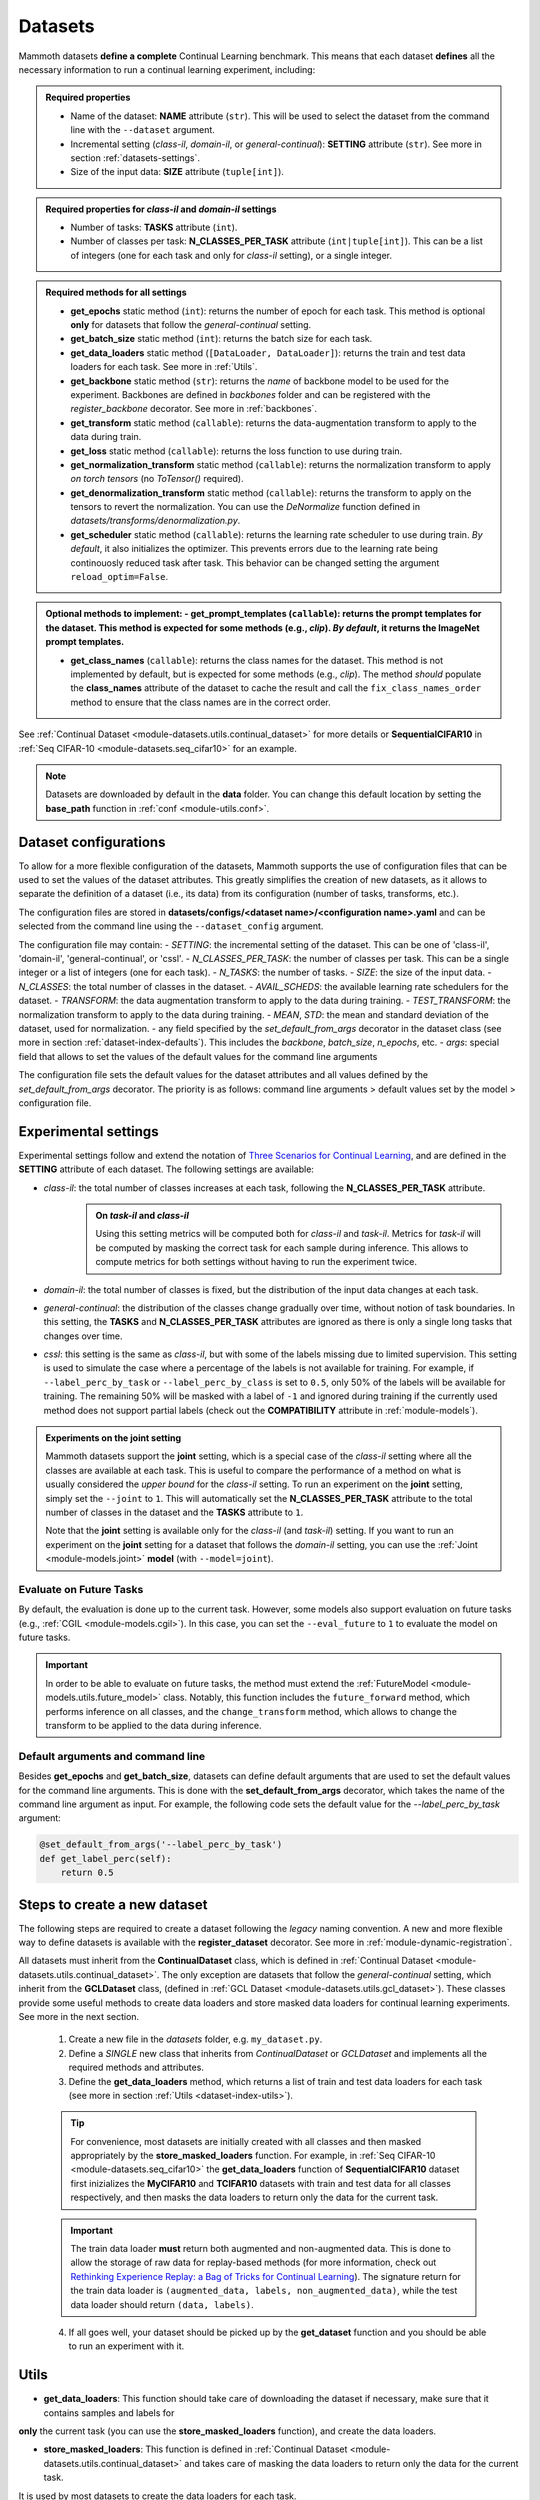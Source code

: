 .. _module-datasets:

Datasets
========

Mammoth datasets **define a complete** Continual Learning benchmark. This means that 
each dataset **defines** all the necessary information to run a continual learning experiment, including:

.. admonition:: Required properties

    - Name of the dataset: **NAME** attribute (``str``). This will be used to select the dataset from the command line with the ``--dataset`` argument.

    - Incremental setting (`class-il`, `domain-il`, or `general-continual`): **SETTING** attribute (``str``). See more in section :ref:`datasets-settings`.

    - Size of the input data: **SIZE** attribute (``tuple[int]``).

.. admonition:: Required properties for `class-il` and `domain-il` settings

    - Number of tasks: **TASKS** attribute (``int``).

    - Number of classes per task: **N_CLASSES_PER_TASK** attribute (``int|tuple[int]``). This can be a list of integers (one for each task and only for `class-il` setting), or a single integer.

.. admonition:: Required methods for **all** settings

    - **get_epochs** static method (``int``): returns the number of epoch for each task. This method is optional **only** for datasets that follow the `general-continual` setting.

    - **get_batch_size** static method (``int``): returns the batch size for each task.

    - **get_data_loaders** static method (``[DataLoader, DataLoader]``): returns the train and test data loaders for each task. See more in :ref:`Utils`.

    - **get_backbone** static method (``str``): returns the *name* of backbone model to be used for the experiment. Backbones are defined in `backbones` folder and can be registered with the `register_backbone` decorator. See more in :ref:`backbones`.

    - **get_transform** static method (``callable``): returns the data-augmentation transform to apply to the data during train.

    - **get_loss** static method (``callable``): returns the loss function to use during train.

    - **get_normalization_transform** static method (``callable``): returns the normalization transform to apply *on torch tensors* (no `ToTensor()` required).

    - **get_denormalization_transform** static method (``callable``): returns the transform to apply on the tensors to revert the normalization. You can use the `DeNormalize` function defined in `datasets/transforms/denormalization.py`.

    - **get_scheduler** static method (``callable``): returns the learning rate scheduler to use during train. *By default*, it also initializes the optimizer. This prevents errors due to the learning rate being continouosly reduced task after task. This behavior can be changed setting the argument ``reload_optim=False``.

.. admonition:: Optional methods to implement:
    - **get_prompt_templates** (``callable``): returns the prompt templates for the dataset. This method is expected for some methods (e.g., `clip`). *By default*, it returns the ImageNet prompt templates.

    - **get_class_names** (``callable``): returns the class names for the dataset. This method is not implemented by default, but is expected for some methods (e.g., `clip`). The method *should* populate the **class_names** attribute of the dataset to cache the result and call the ``fix_class_names_order`` method to ensure that the class names are in the correct order.

See :ref:`Continual Dataset <module-datasets.utils.continual_dataset>` for more details or **SequentialCIFAR10** in :ref:`Seq CIFAR-10 <module-datasets.seq_cifar10>` for an example.

.. note::
    Datasets are downloaded by default in the **data** folder. You can change this
    default location by setting the **base_path** function in :ref:`conf <module-utils.conf>`. 

.. _dataset-configurations:

Dataset configurations
----------------------

To allow for a more flexible configuration of the datasets, Mammoth supports the use of configuration files that can be used to set the values of the dataset attributes. This greatly simplifies the creation of new datasets, as it allows to separate the definition of a dataset (i.e., its data) from its configuration (number of tasks, transforms, etc.).

The configuration files are stored in **datasets/configs/<dataset name>/<configuration name>.yaml** and can be selected from the command line using the ``--dataset_config`` argument. 

The configuration file may contain:
- `SETTING`: the incremental setting of the dataset. This can be one of 'class-il', 'domain-il', 'general-continual', or 'cssl'.
- `N_CLASSES_PER_TASK`: the number of classes per task. This can be a single integer or a list of integers (one for each task).
- `N_TASKS`: the number of tasks.
- `SIZE`: the size of the input data.
- `N_CLASSES`: the total number of classes in the dataset.
- `AVAIL_SCHEDS`: the available learning rate schedulers for the dataset.
- `TRANSFORM`: the data augmentation transform to apply to the data during training.
- `TEST_TRANSFORM`: the normalization transform to apply to the data during training.
- `MEAN`, `STD`: the mean and standard deviation of the dataset, used for normalization.
- any field specified by the `set_default_from_args` decorator in the dataset class (see more in section :ref:`dataset-index-defaults`). This includes the `backbone`, `batch_size`, `n_epochs`, etc.
- `args`: special field that allows to set the values of the default values for the command line arguments

The configuration file sets the default values for the dataset attributes and all values defined by the `set_default_from_args` decorator. The priority is as follows: command line arguments > default values set by the model > configuration file.

.. _datasets-settings:

Experimental settings
---------------------

Experimental settings follow and extend the notation of `Three Scenarios for Continual Learning <https://arxiv.org/abs/1904.07734>`_, 
and are defined in the **SETTING** attribute of each dataset. The following settings are available:

- `class-il`: the total number of classes increases at each task, following the **N_CLASSES_PER_TASK** attribute.
    .. admonition:: On *task-il* and *class-il*
        :class: note

        Using this setting metrics will be computed both for `class-il` and `task-il`. Metrics for 
        `task-il` will be computed by masking the correct task for each sample during inference. This 
        allows to compute metrics for both settings without having to run the experiment twice.

- `domain-il`: the total number of classes is fixed, but the distribution of the input data changes at each task.

- `general-continual`: the distribution of the classes change gradually over time, without notion of task boundaries. In this setting, the **TASKS** and **N_CLASSES_PER_TASK** attributes are ignored as there is only a single long tasks that changes over time.

- `cssl`: this setting is the same as `class-il`, but with some of the labels missing due to limited supervision. This setting is used to simulate the case where a percentage of the labels is not available for training. For example, if ``--label_perc_by_task`` or ``--label_perc_by_class`` is set to ``0.5``, only 50% of the labels will be available for training. The remaining 50% will be masked with a label of ``-1`` and ignored during training if the currently used method does not support partial labels (check out the **COMPATIBILITY** attribute in :ref:`module-models`).

.. admonition:: Experiments on the **joint** setting
    :class: hint

    Mammoth datasets support the **joint** setting, which is a special case of the `class-il` setting where all the classes are available at each task. This is useful to compare the performance of a method on what is usually considered the *upper bound* for the `class-il` setting. To run an experiment on the **joint** setting, simply set the ``--joint`` to ``1``. This will automatically set the **N_CLASSES_PER_TASK** attribute to the total number of classes in the dataset and the **TASKS** attribute to ``1``.

    Note that the **joint** setting is available only for the `class-il` (and `task-il`) setting. If you want to run an experiment on the **joint** setting for a dataset that follows the `domain-il` setting, you can use the :ref:`Joint <module-models.joint>` **model** (with ``--model=joint``).

Evaluate on Future Tasks
~~~~~~~~~~~~~~~~~~~~~~~~

By default, the evaluation is done up to the current task. However, some models also support evaluation on future tasks (e.g., :ref:`CGIL <module-models.cgil>`). In this case, you can set the ``--eval_future`` to ``1`` to evaluate the model on future tasks. 

.. important::

    In order to be able to evaluate on future tasks, the method must extend the :ref:`FutureModel <module-models.utils.future_model>` class. Notably, this function includes the ``future_forward`` method, which performs inference on all classes, and the ``change_transform`` method, which allows to change the transform to be applied to the data during inference.

.. _dataset-index-defaults:

Default arguments and command line
~~~~~~~~~~~~~~~~~~~~~~~~~~~~~~~~~~

Besides **get_epochs** and **get_batch_size**, datasets can define default arguments that are used to set the default values for the command line arguments.
This is done with the **set_default_from_args** decorator, which takes the name of the command line argument as input. For example, the following code sets the default value for the `--label_perc_by_task` argument:

.. code-block:: python

    @set_default_from_args('--label_perc_by_task')
    def get_label_perc(self):
        return 0.5


.. _dataset-naming-convention:

Steps to create a new dataset
-----------------------------

The following steps are required to create a dataset following the *legacy* naming convention. A new and more flexible way to define datasets is available with the **register_dataset** decorator. See more in :ref:`module-dynamic-registration`.

All datasets must inherit from the **ContinualDataset** class, which is defined in :ref:`Continual Dataset <module-datasets.utils.continual_dataset>`. The only
exception are datasets that follow the `general-continual` setting, which inherit from the **GCLDataset** class, (defined in :ref:`GCL Dataset <module-datasets.utils.gcl_dataset>`).
These classes provide some useful methods to create data loaders and store masked data loaders for continual learning experiments. See more in the next section.

    1. Create a new file in the `datasets` folder, e.g. ``my_dataset.py``.

    2. Define a *SINGLE* new class that inherits from `ContinualDataset` or `GCLDataset` and implements all the required methods and attributes.

    3. Define the **get_data_loaders** method, which returns a list of train and test data loaders for each task (see more in section :ref:`Utils <dataset-index-utils>`). 

    .. tip::
        For convenience, most datasets are initially created with all classes and then masked appropriately by the **store_masked_loaders** function. 
        For example, in :ref:`Seq CIFAR-10 <module-datasets.seq_cifar10>` the **get_data_loaders** function of **SequentialCIFAR10** dataset first inizializes the **MyCIFAR10** and **TCIFAR10** 
        datasets with train and test data for all classes respectively, and then masks the data loaders to return only the data for the current task.

    .. important::
        The train data loader **must** return both augmented and non-augmented data. This is done to allow the storage of raw data for replay-based methods 
        (for more information, check out `Rethinking Experience Replay: a Bag of Tricks for Continual Learning <https://arxiv.org/abs/2010.05595>`_).
        The signature return for the train data loader is ``(augmented_data, labels, non_augmented_data)``, while the test data loader should return ``(data, labels)``.

    4. If all goes well, your dataset should be picked up by the **get_dataset** function and you should be able to run an experiment with it.

.. _dataset-index-utils:

Utils
--------

- **get_data_loaders**: This function should take care of downloading the dataset if necessary, make sure that it contains samples and labels for 
**only** the current task (you can use the **store_masked_loaders** function), and create the data loaders.

- **store_masked_loaders**: This function is defined in :ref:`Continual Dataset <module-datasets.utils.continual_dataset>` and takes care of masking the data loaders to return only the data for the current task.
It is used by most datasets to create the data loaders for each task.

    - If the ``--permute_classes`` flag is set to ``1``, it also applies the appropriate permutation to the classes before splitting the data.

    - If the ``--label_perc_by_task/--label_perc_by_class`` argument is set to a value between ``0`` and ``1``, it also randomly masks a percentage of the labels for each task/class. 

